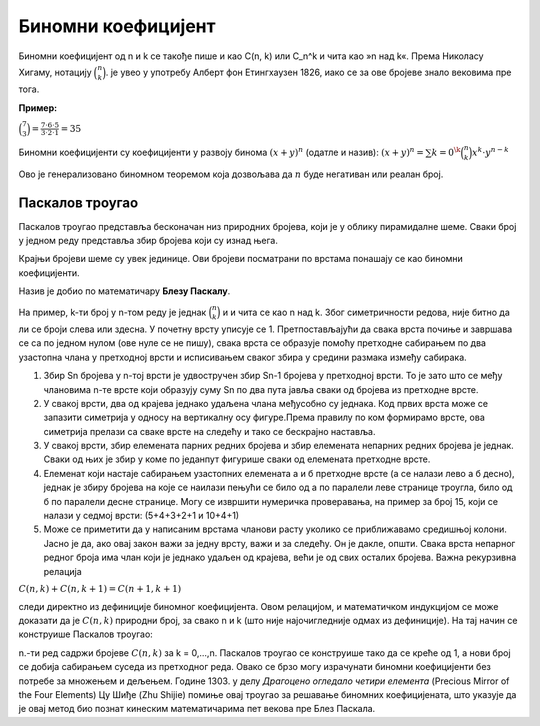 ===================
Биномни коефицијент
===================

Биномни коефицијент од n и k се такође пише и као C(n, k) или C_n^k и чита као »n над k«. 
Према Николасу Хигаму, нотацију :math:`\binom{n}{k}`.
је увео у употребу Алберт фон Етингхаузен 1826, иако се за ове бројеве знало 
вековима пре тога.

**Пример:**

:math:`\binom{7}{3} = \frac{7 \cdot 6 \cdot 5}{3 \cdot 2 \cdot 1} = 35`

Биномни коефицијенти су коефицијенти у развоју бинома :math:`{(x+y)}^n` (одатле и назив):
:math:`(x+y)^n = \sum {k=0}^\k \binom{n}{k}x^k \cdot y^{n-k}`

Ово је генерализовано биномном теоремом која дозвољава да :math:`n` буде негативан 
или реалан број.

.. ytpopup:: f0fCfJwC2jo
    :width: 935
    :height: 600
    :align: center


.. image:: ../../_images/mb_2.png
  :width: 350px   
  :align: center 


Паскалов троугао
~~~~~~~~~~~~~~~~

Паскалов троугао представља бесконачан низ природних бројева, који је у 
облику пирамидалне шеме. 
Сваки број у једном реду представља збир бројева који су изнад њега. 

Крајњи бројеви шеме су увек јединице. Ови бројеви посматрани по врстама 
понашају се као биномни коефицијенти. 

Назив је добио по математичару **Блезу Паскалу**.

На пример, k-ти број у n-том реду је једнак :math:`\binom{n}{k}` и и чита се као n над k. 
Због симетричности редова, није битно да ли се броји слева или здесна.
У почетну врсту уписује се 1. Претпостављајући да свака врста почиње и 
завршава се са по једном нулом (ове нуле се не пишу), свака врста се образује 
помоћу претходне сабирањем по два узастопна члана у претходној врсти и исписивањем 
сваког збира у средини размака између сабирака.

1. Збир Sn бројева у n-тој врсти је удвостручен збир Sn-1 бројева у претходној врсти. To је зато што се међу члановима n-те врсте који образују суму Sn по два пута јавља сваки од бројева из претходне врсте.

2. У свакој врсти, два од крајева једнако удаљена члана међусобно су једнака. Код првих врста може се запазити симетрија у односу на вертикалну осу фигуре.Према правилу по ком формирамо врсте, ова симетрија прелази са сваке врсте на следећу и тако се бескрајно наставља.

3. У свакој врсти, збир елемената парних редних бројева и збир елемената непарних редних бројева је једнак. Сваки од њих је збир у коме по једанпут фигурише сваки од елемената претходне врсте. 

4. Елеменат који настаје сабирањем узастопних елемената а и б претходне врсте (а се налази лево а б десно), једнак је збиру бројева на које се наилази пењући се било од а по паралели леве странице троугла, било од б по паралели десне странице. Могу се извршити нумеричка проверавања, на пример за број 15, који се налази у седмој врсти: (5+4+3+2+1 и 10+4+1)

5. Може се приметити да у написаним врстама чланови расту уколико се приближавамо средишњој колони. Јасно је да, ако овај закон важи за једну врсту, важи и за следећу. Он је дакле, општи. Свака врста непарног редног броја има члан који је једнако удаљен од крајева, већи је од свих осталих бројева. Важна рекурзивна релација

:math:`C(n,k) + C(n,k+1) = C(n+1,k+1)`

следи директно из дефиниције биномног коефицијента. 
Овом релацијом, и математичком индукцијом се може доказати да је :math:`C(n, k)` 
природни број, за свако n и k (што није најочигледније одмах из дефиниције).
На тај начин се конструише Паскалов троугао:


.. image:: ../../_images/mb_3.png
  :width: 450px   
  :align: center 



n.-ти ред садржи бројеве :math:`C(n, k)` за k = 0,...,n. 
Паскалов троугао се конструише тако да се креће од 1, а нови број се 
добија сабирањем суседа из претходног реда. Овако се брзо могу израчунати 
биномни коефицијенти без потребе за множењем и дељењем.
Године 1303. у делу *Драгоцено огледало четири елемента* 
(Precious Mirror of the Four Elements) Цу Шиђе (Zhu Shijie) 
помиње овај троугао за решавање биномних коефицијената, 
што указује да је овај метод био познат кинеским математичарима пет 
векова пре Блез Паскала.


